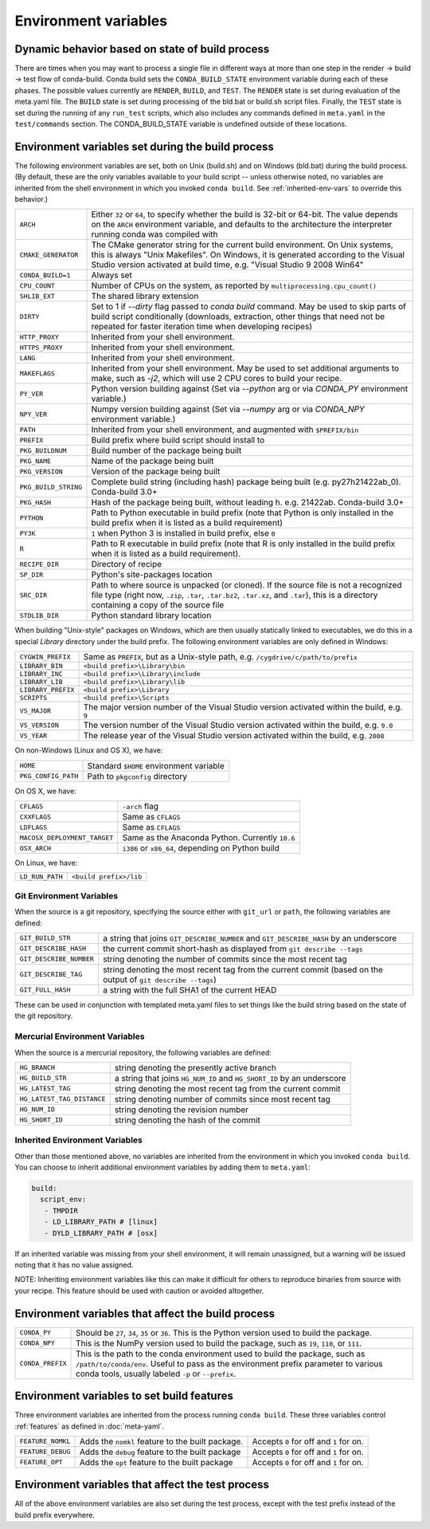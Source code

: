 .. _env-vars:

Environment variables
=====================

.. _build-state:

Dynamic behavior based on state of build process
------------------------------------------------

There are times when you may want to process a single file in different ways at
more than one step in the render -> build -> test flow of conda-build. Conda
build sets the ``CONDA_BUILD_STATE`` environment variable during each of these
phases. The possible values currently are ``RENDER``, ``BUILD``, and ``TEST``.
The ``RENDER`` state is set during evaluation of the meta.yaml file. The
``BUILD`` state is set during processing of the bld.bat or build.sh script
files. Finally, the ``TEST`` state is set during the running of any ``run_test``
scripts, which also includes any commands defined in ``meta.yaml`` in the
``test/commands`` section. The CONDA_BUILD_STATE variable is undefined outside
of these locations.


Environment variables set during the build process
--------------------------------------------------

The following environment variables are set, both on Unix (build.sh) and on
Windows (bld.bat) during the build process.
(By default, these are the only variables available to your build script --
unless otherwise noted, no variables are inherited from the shell environment
in which you invoked ``conda build``. See :ref:`inherited-env-vars` to
override this behavior.)

.. list-table::

  * - ``ARCH``
    - Either ``32`` or ``64``, to specify whether the build is 32-bit or
      64-bit.  The value depends on the ``ARCH`` environment variable, and
      defaults to the architecture the interpreter running conda was
      compiled with
  * - ``CMAKE_GENERATOR``
    - The CMake generator string for the current build environment. On Unix
      systems, this is always "Unix Makefiles". On Windows, it is generated
      according to the Visual Studio version activated at build time,
      e.g. "Visual Studio 9 2008 Win64"
  * - ``CONDA_BUILD=1``
    - Always set
  * - ``CPU_COUNT``
    - Number of CPUs on the system, as reported by
      ``multiprocessing.cpu_count()``
  * - ``SHLIB_EXT``
    - The shared library extension
  * - ``DIRTY``
    - Set to 1 if `--dirty` flag passed to `conda build` command.  May be used to skip parts of
      build script conditionally (downloads, extraction, other things that need not be repeated
      for faster iteration time when developing recipes)
  * - ``HTTP_PROXY``
    - Inherited from your shell environment.
  * - ``HTTPS_PROXY``
    - Inherited from your shell environment.
  * - ``LANG``
    - Inherited from your shell environment.
  * - ``MAKEFLAGS``
    - Inherited from your shell environment. May be used to set additional
      arguments to make, such as `-j2`, which will use 2 CPU cores to build
      your recipe.
  * - ``PY_VER``
    - Python version building against (Set via `--python` arg or via `CONDA_PY` environment variable.)
  * - ``NPY_VER``
    - Numpy version building against (Set via `--numpy` arg or via `CONDA_NPY` environment variable.)
  * - ``PATH``
    - Inherited from your shell environment, and augmented with ``$PREFIX/bin``
  * - ``PREFIX``
    - Build prefix where build script should install to
  * - ``PKG_BUILDNUM``
    - Build number of the package being built
  * - ``PKG_NAME``
    - Name of the package being built
  * - ``PKG_VERSION``
    - Version of the package being built
  * - ``PKG_BUILD_STRING``
    - Complete build string (including hash) package being built (e.g. py27h21422ab_0). Conda-build 3.0+
  * - ``PKG_HASH``
    - Hash of the package being built, without leading h.  e.g. 21422ab.  Conda-build 3.0+
  * - ``PYTHON``
    - Path to Python executable in build prefix (note that Python is only
      installed in the build prefix when it is listed as a build requirement)
  * - ``PY3K``
    - ``1`` when Python 3 is installed in build prefix, else ``0``
  * - ``R``
    - Path to R executable in build prefix (note that R is only
      installed in the build prefix when it is listed as a build requirement).
  * - ``RECIPE_DIR``
    - Directory of recipe
  * - ``SP_DIR``
    - Python's site-packages location
  * - ``SRC_DIR``
    - Path to where source is unpacked (or cloned). If the source file is not
      a recognized file type (right now, ``.zip``, ``.tar``, ``.tar.bz2``,
      ``.tar.xz``, and ``.tar``), this is a directory containing a copy of the
      source file
  * - ``STDLIB_DIR``
    - Python standard library location

When building "Unix-style" packages on Windows, which are then usually
statically linked to executables, we do this in a special *Library* directory
under the build prefix.  The following environment variables are only
defined in Windows:

.. list-table::

  * - ``CYGWIN_PREFIX``
    - Same as ``PREFIX``, but as a Unix-style path, e.g. ``/cygdrive/c/path/to/prefix``
  * - ``LIBRARY_BIN``
    - ``<build prefix>\Library\bin``
  * - ``LIBRARY_INC``
    - ``<build prefix>\Library\include``
  * - ``LIBRARY_LIB``
    - ``<build prefix>\Library\lib``
  * - ``LIBRARY_PREFIX``
    - ``<build prefix>\Library``
  * - ``SCRIPTS``
    - ``<build prefix>\Scripts``
  * - ``VS_MAJOR``
    - The major version number of the Visual Studio version activated within the
      build, e.g. ``9``
  * - ``VS_VERSION``
    - The version number of the Visual Studio version activated within the
      build, e.g. ``9.0``
  * - ``VS_YEAR``
    - The release year of the Visual Studio version activated within the
      build, e.g. ``2008``

On non-Windows (Linux and OS X), we have:

.. list-table::

  * - ``HOME``
    - Standard ``$HOME`` environment variable
  * - ``PKG_CONFIG_PATH``
    - Path to ``pkgconfig`` directory

On OS X, we have:

.. list-table::

  * - ``CFLAGS``
    - ``-arch`` flag
  * - ``CXXFLAGS``
    - Same as ``CFLAGS``
  * - ``LDFLAGS``
    - Same as ``CFLAGS``
  * - ``MACOSX_DEPLOYMENT_TARGET``
    - Same as the Anaconda Python. Currently ``10.6``
  * - ``OSX_ARCH``
    - ``i386`` or ``x86_64``, depending on Python build

On Linux, we have:

.. list-table::

  * - ``LD_RUN_PATH``
    - ``<build prefix>/lib``

.. _git-env:

Git Environment Variables
~~~~~~~~~~~~~~~~~~~~~~~~~

When the source is a git repository, specifying the source either with ``git_url``
or ``path``, the following variables are defined:

.. list-table::

   * - ``GIT_BUILD_STR``
     - a string that joins ``GIT_DESCRIBE_NUMBER`` and ``GIT_DESCRIBE_HASH``
       by an underscore
   * - ``GIT_DESCRIBE_HASH``
     - the current commit short-hash as displayed from ``git describe --tags``
   * - ``GIT_DESCRIBE_NUMBER``
     - string denoting the number of commits since the most recent tag
   * - ``GIT_DESCRIBE_TAG``
     - string denoting the most recent tag from the current commit (based on
       the output of ``git describe --tags``)
   * - ``GIT_FULL_HASH``
     - a string with the full SHA1 of the current HEAD

These can be used in conjunction with templated meta.yaml files to set things
like the build string based on the state of the git repository.

.. _mercurial-env-vars:

Mercurial Environment Variables
~~~~~~~~~~~~~~~~~~~~~~~~~~~~~~~

When the source is a mercurial repository, the following variables are defined:

.. list-table::

   * - ``HG_BRANCH``
     - string denoting the presently active branch
   * - ``HG_BUILD_STR``
     - a string that joins ``HG_NUM_ID`` and ``HG_SHORT_ID`` by an underscore
   * - ``HG_LATEST_TAG``
     - string denoting the most recent tag from the current commit
   * - ``HG_LATEST_TAG_DISTANCE``
     - string denoting number of commits since most recent tag
   * - ``HG_NUM_ID``
     - string denoting the revision number
   * - ``HG_SHORT_ID``
     - string denoting the hash of the commit

.. _inherited-env-vars:

Inherited Environment Variables
~~~~~~~~~~~~~~~~~~~~~~~~~~~~~~~

Other than those mentioned above, no variables are inherited from the
environment in which you invoked ``conda build``. You can choose to inherit
additional environment variables by adding them to ``meta.yaml``:

.. code-block:: yaml

     build:
       script_env:
        - TMPDIR
        - LD_LIBRARY_PATH # [linux]
        - DYLD_LIBRARY_PATH # [osx]

If an inherited variable was missing from your shell environment, it will remain
unassigned, but a warning will be issued noting that it has no value assigned.

NOTE: Inheriting environment variables like this can make it difficult for others
to reproduce binaries from source with your recipe. This feature should be
used with caution or avoided altogether.

.. _build-envs:

Environment variables that affect the build process
---------------------------------------------------

.. list-table::

   * - ``CONDA_PY``
     - Should be ``27``, ``34``, ``35`` or ``36``.  This is the Python version
       used to build the package.
   * - ``CONDA_NPY``
     - This is the NumPy version used to build the package, such as ``19``,
       ``110``, or ``111``.
   * - ``CONDA_PREFIX``
     - This is the path to the conda environment used to build the package,
       such as ``/path/to/conda/env``. Useful to pass as the environment prefix
       parameter to various conda tools, usually labeled
       ``-p`` or ``--prefix``.

.. _build-features:

Environment variables to set build features
-------------------------------------------

Three environment variables are inherited from the process running ``conda build``.
These three variables control :ref:`features` as defined in :doc:`meta-yaml`.

.. list-table::

   * - ``FEATURE_NOMKL``
     - Adds the ``nomkl`` feature to the built package.
     - Accepts ``0`` for off and ``1`` for on.
   * - ``FEATURE_DEBUG``
     - Adds the ``debug`` feature to the built package
     - Accepts ``0`` for off and ``1`` for on.
   * - ``FEATURE_OPT``
     - Adds the ``opt`` feature to the built package
     - Accepts ``0`` for off and ``1`` for on.

.. _test-envs:

Environment variables that affect the test process
--------------------------------------------------

All of the above environment variables are also set during the test process,
except with the test prefix instead of the build prefix everywhere.
